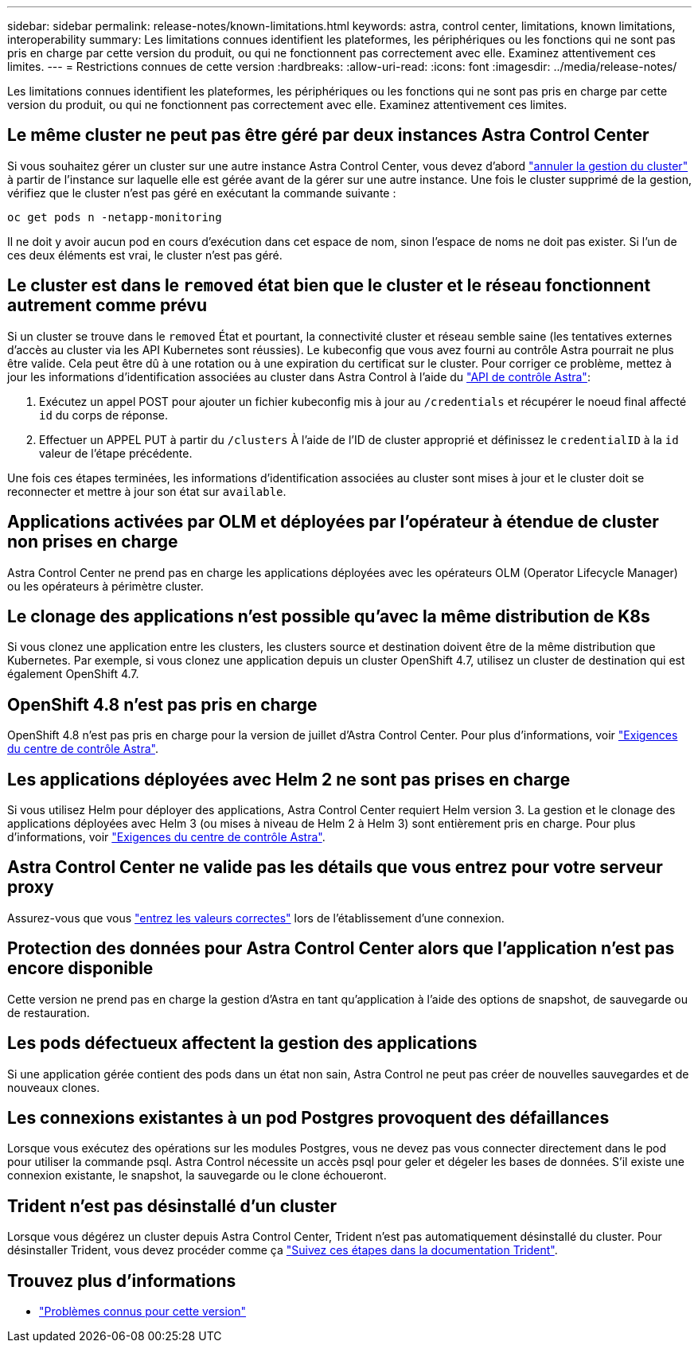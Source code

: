 ---
sidebar: sidebar 
permalink: release-notes/known-limitations.html 
keywords: astra, control center, limitations, known limitations, interoperability 
summary: Les limitations connues identifient les plateformes, les périphériques ou les fonctions qui ne sont pas pris en charge par cette version du produit, ou qui ne fonctionnent pas correctement avec elle. Examinez attentivement ces limites. 
---
= Restrictions connues de cette version
:hardbreaks:
:allow-uri-read: 
:icons: font
:imagesdir: ../media/release-notes/


Les limitations connues identifient les plateformes, les périphériques ou les fonctions qui ne sont pas pris en charge par cette version du produit, ou qui ne fonctionnent pas correctement avec elle. Examinez attentivement ces limites.



== Le même cluster ne peut pas être géré par deux instances Astra Control Center

Si vous souhaitez gérer un cluster sur une autre instance Astra Control Center, vous devez d'abord link:../use/unmanage.html#stop-managing-compute["annuler la gestion du cluster"] à partir de l'instance sur laquelle elle est gérée avant de la gérer sur une autre instance. Une fois le cluster supprimé de la gestion, vérifiez que le cluster n'est pas géré en exécutant la commande suivante :

[listing]
----
oc get pods n -netapp-monitoring
----
Il ne doit y avoir aucun pod en cours d'exécution dans cet espace de nom, sinon l'espace de noms ne doit pas exister. Si l'un de ces deux éléments est vrai, le cluster n'est pas géré.



== Le cluster est dans le `removed` état bien que le cluster et le réseau fonctionnent autrement comme prévu

Si un cluster se trouve dans le `removed` État et pourtant, la connectivité cluster et réseau semble saine (les tentatives externes d'accès au cluster via les API Kubernetes sont réussies). Le kubeconfig que vous avez fourni au contrôle Astra pourrait ne plus être valide. Cela peut être dû à une rotation ou à une expiration du certificat sur le cluster. Pour corriger ce problème, mettez à jour les informations d'identification associées au cluster dans Astra Control à l'aide du link:https://docs.netapp.com/us-en/astra-automation-2108/index.html["API de contrôle Astra"]:

. Exécutez un appel POST pour ajouter un fichier kubeconfig mis à jour au `/credentials` et récupérer le noeud final affecté `id` du corps de réponse.
. Effectuer un APPEL PUT à partir du `/clusters` À l'aide de l'ID de cluster approprié et définissez le `credentialID` à la `id` valeur de l'étape précédente.


Une fois ces étapes terminées, les informations d'identification associées au cluster sont mises à jour et le cluster doit se reconnecter et mettre à jour son état sur `available`.



== Applications activées par OLM et déployées par l'opérateur à étendue de cluster non prises en charge

Astra Control Center ne prend pas en charge les applications déployées avec les opérateurs OLM (Operator Lifecycle Manager) ou les opérateurs à périmètre cluster.



== Le clonage des applications n'est possible qu'avec la même distribution de K8s

Si vous clonez une application entre les clusters, les clusters source et destination doivent être de la même distribution que Kubernetes. Par exemple, si vous clonez une application depuis un cluster OpenShift 4.7, utilisez un cluster de destination qui est également OpenShift 4.7.



== OpenShift 4.8 n'est pas pris en charge

OpenShift 4.8 n'est pas pris en charge pour la version de juillet d'Astra Control Center. Pour plus d'informations, voir link:../get-started/requirements.html["Exigences du centre de contrôle Astra"].



== Les applications déployées avec Helm 2 ne sont pas prises en charge

Si vous utilisez Helm pour déployer des applications, Astra Control Center requiert Helm version 3. La gestion et le clonage des applications déployées avec Helm 3 (ou mises à niveau de Helm 2 à Helm 3) sont entièrement pris en charge. Pour plus d'informations, voir link:../get-started/requirements.html["Exigences du centre de contrôle Astra"].



== Astra Control Center ne valide pas les détails que vous entrez pour votre serveur proxy

Assurez-vous que vous link:../use/monitor-protect.html#add-a-proxy-server["entrez les valeurs correctes"] lors de l'établissement d'une connexion.



== Protection des données pour Astra Control Center alors que l'application n'est pas encore disponible

Cette version ne prend pas en charge la gestion d'Astra en tant qu'application à l'aide des options de snapshot, de sauvegarde ou de restauration.



== Les pods défectueux affectent la gestion des applications

Si une application gérée contient des pods dans un état non sain, Astra Control ne peut pas créer de nouvelles sauvegardes et de nouveaux clones.



== Les connexions existantes à un pod Postgres provoquent des défaillances

Lorsque vous exécutez des opérations sur les modules Postgres, vous ne devez pas vous connecter directement dans le pod pour utiliser la commande psql. Astra Control nécessite un accès psql pour geler et dégeler les bases de données. S'il existe une connexion existante, le snapshot, la sauvegarde ou le clone échoueront.



== Trident n'est pas désinstallé d'un cluster

Lorsque vous dégérez un cluster depuis Astra Control Center, Trident n'est pas automatiquement désinstallé du cluster. Pour désinstaller Trident, vous devez procéder comme ça https://netapp-trident.readthedocs.io/en/latest/kubernetes/operations/tasks/managing.html#uninstalling-trident["Suivez ces étapes dans la documentation Trident"^].



== Trouvez plus d'informations

* link:../release-notes/known-issues.html["Problèmes connus pour cette version"]

